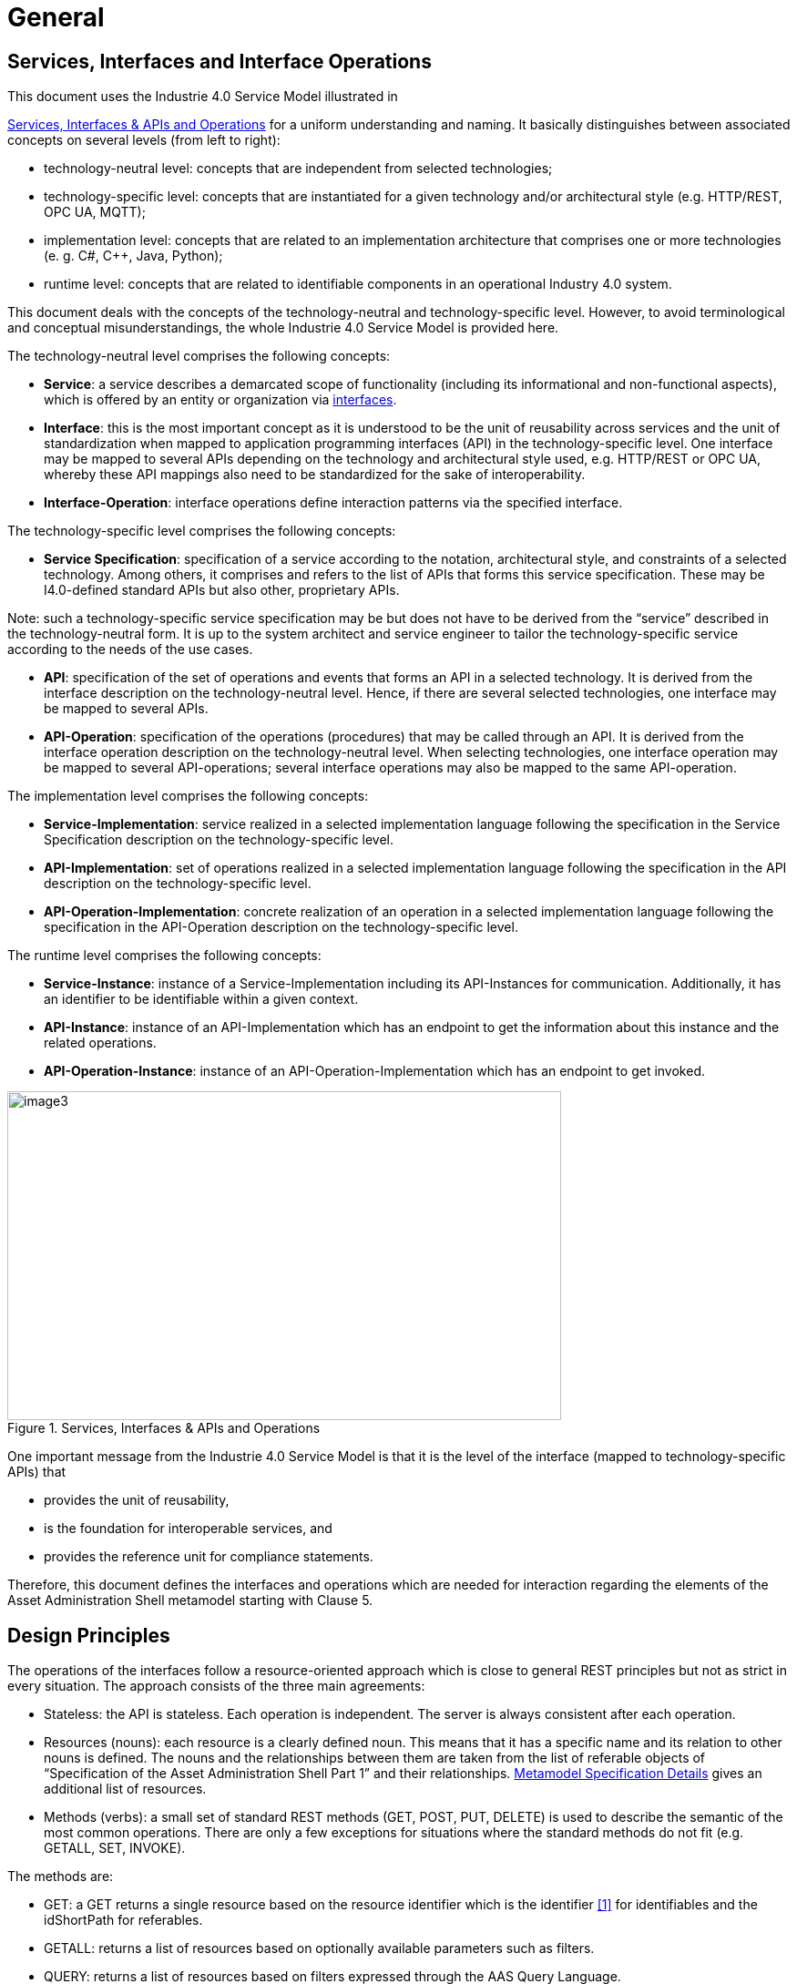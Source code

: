 ////
Copyright (c) 2023 Industrial Digital Twin Association

This work is licensed under a [Creative Commons Attribution 4.0 International License](
https://creativecommons.org/licenses/by/4.0/).

SPDX-License-Identifier: CC-BY-4.0

////

= General

== Services, Interfaces and Interface Operations

This document uses the Industrie 4.0 Service Model illustrated in

<<i40-service-model>> for a uniform understanding and naming. It basically distinguishes between associated concepts on several levels (from left to right):

* technology-neutral level: concepts that are independent from selected technologies;
* technology-specific level: concepts that are instantiated for a given technology and/or architectural style (e.g. HTTP/REST, OPC UA, MQTT);
* implementation level: concepts that are related to an implementation architecture that comprises one or more technologies (e. g. C#, C++, Java, Python);
* runtime level: concepts that are related to identifiable components in an operational Industry 4.0 system.

This document deals with the concepts of the technology-neutral and technology-specific level. However, to avoid terminological and conceptual misunderstandings, the whole Industrie 4.0 Service Model is provided here.

The technology-neutral level comprises the following concepts:

* *Service*: a service describes a demarcated scope of functionality (including its informational and non-functional aspects), which is offered by an entity or organization via https://www.plattform-i40.de/PI40/Redaktion/EN/Glossary/I/interface_glossary.html[interfaces].
* *Interface*: this is the most important concept as it is understood to be the unit of reusability across services and the unit of standardization when mapped to application programming interfaces (API) in the technology-specific level. One interface may be mapped to several APIs depending on the technology and architectural style used, e.g. HTTP/REST or OPC UA, whereby these API mappings also need to be standardized for the sake of interoperability.
* *Interface-Operation*: interface operations define interaction patterns via the specified interface.

The technology-specific level comprises the following concepts:

* *Service Specification*: specification of a service according to the notation, architectural style, and constraints of a selected technology. Among others, it comprises and refers to the list of APIs that forms this service specification. These may be I4.0-defined standard APIs but also other, proprietary APIs.


====
Note: such a technology-specific service specification may be but does not have to be derived from the “service” described in the technology-neutral form. It is up to the system architect and service engineer to tailor the technology-specific service according to the needs of the use cases.
====


* *API*: specification of the set of operations and events that forms an API in a selected technology. It is derived from the interface description on the technology-neutral level. Hence, if there are several selected technologies, one interface may be mapped to several APIs.
* *API-Operation*: specification of the operations (procedures) that may be called through an API. It is derived from the interface operation description on the technology-neutral level. When selecting technologies, one interface operation may be mapped to several API-operations; several interface operations may also be mapped to the same API-operation.

The implementation level comprises the following concepts:

* *Service-Implementation*: service realized in a selected implementation language following the specification in the Service Specification description on the technology-specific level.
* *API-Implementation*: set of operations realized in a selected implementation language following the specification in the API description on the technology-specific level.
* *API-Operation-Implementation*: concrete realization of an operation in a selected implementation language following the specification in the API-Operation description on the technology-specific level.

The runtime level comprises the following concepts:

* *Service-Instance*: instance of a Service-Implementation including its API-Instances for communication. Additionally, it has an identifier to be identifiable within a given context.

* *API-Instance*: instance of an API-Implementation which has an endpoint to get the information about this instance and the related operations.

* *API-Operation-Instance*: instance of an API-Operation-Implementation which has an endpoint to get invoked.

.Services, Interfaces & APIs and Operations
[[i40-service-model]]
image::i40-service-model.png[image3,width=608,height=361]

One important message from the Industrie 4.0 Service Model is that it is the level of the interface (mapped to technology-specific APIs) that

* provides the unit of reusability,
* is the foundation for interoperable services, and
* provides the reference unit for compliance statements.

Therefore, this document defines the interfaces and operations which are needed for interaction regarding the elements of the Asset Administration Shell metamodel starting with Clause 5.

== Design Principles

The operations of the interfaces follow a resource-oriented approach which is close to general REST principles but not as strict in every situation. The approach consists of the three main agreements:

* Stateless: the API is stateless. Each operation is independent. The server is always consistent after each operation.
* Resources (nouns): each resource is a clearly defined noun. This means that it has a specific name and its relation to other nouns is defined. The nouns and the relationships between them are taken from the list of referable objects of “Specification of the Asset Administration Shell Part 1” and their relationships. xref:specification/interfaces-payload.adoc#metamodel-specification-details[Metamodel Specification Details] gives an additional list of resources.
* Methods (verbs): a small set of standard REST methods (GET, POST, PUT, DELETE) is used to describe the semantic of the most common operations. There are only a few exceptions for situations where the standard methods do not fit (e.g. GETALL, SET, INVOKE).

The methods are:

* GET: a GET returns a single resource based on the resource identifier which is the identifier xref:bibliography.adoc#bib1[[1\]] for identifiables and the idShortPath for referables.
* GETALL: returns a list of resources based on optionally available parameters such as filters.
* QUERY: returns a list of resources based on filters expressed through the AAS Query Language.
* POST: creates a new resource. The identifier of the resource is part of the resource description. This is necessary because the id of identifiables is globally unique and should be the identifier for the object in every system. This implies that the creation of an identifiable is idempotent. There shall never be more than one identifiable with the same ID in one system. For example, trying to post the same AAS object twice will not create two AAS resources.
* PUT: replaces an existing resource.
* PATCH: updates an existing resource. The content to be replaced will be defined by the given SerializationModifiers, e.g. content=value provides the ValueOnly-serialization to update all values in the existing resource. The structure of the existing resource on the server and of the content given by the PATCH must be the same.



====
Note: values remain unchanged with content=metadata.
====


* DELETE: deletes a resource based on a given identifier.
* SET: sets the value of an object, e.g. the value of a Property.
* INVOKE: invokes an operation at a specified path.


====
Note: these methods are intended for the naming of interfaces as described in
<<i40-service-model>>. They shall not be interpreted as new protocol methods, e.g. on HTTP level.
====


Naming rules for operations:


The following rules shall apply for the operation names in Asset Administration Shell Interface, Submodel Interface, Shell Repository Interface, Submodel Repository Interface, Concept Description Repository Interface:

[listing]
....
<Interface Operation> ::= <Method Verb><Model Element Name>[<Modifier>]["By"<By-Qualifier>]

<Method Verb> ::= "Get" | "GetAll" | "Query" | "Put" | "PutBulk" | "Post" | "PostBulk" | "Patch" | "Delete" | "DeleteBulk" | "SetInvoke" | "InvokeAsync" | "SearchAll"

<Model Element Name> ::= "AssetAdministrationShell"["s"] | "AssetAdministrationShellDescriptor"["s"] | "SubmodelReference"["s"] | "AssetInformation" | "Submodel"["s"] | "SubmodelDescriptor"["s"] | "SubmodelElement"["s"] | "ConceptDescription"["s"]

<Modifier> ::= "Value" | "IdShortPath" | "Reference"

<By-Qualifier ::= |"Id" | "SemanticId" | "ParentPathAndSemanticId" | "Path" | "AssetId" | "IdShort" | "IsCaseOf" | "DataSpecificationReference"
....


[.underline]#Examples:#

_GetSubmodel_ has method verb “Get” and model element name “Submodel”.

_GetAllSubmodelElementsByPath_ has method verb “GetAll” and model element name “SubmodelElements” plus a by-qualifier “Path”.


== Semantic References for Operations

The operations of this document need unique identifiers to reach a common understanding and allow all involved parties to reference the same things. These identifiers need to be globally unique and understandable by the community and implementing systems. Furthermore, the identifiers need to support a versioning scheme for future updates and extensions of the metamodel. The identifiers defined in this document are reused in related resources, for instance REST API operations or in self-descriptions of implementing services.

Internationalized Resource Identifiers (IRIs), Uniform Resource Identifiers (URIs) xref:bibliography.adoc#bib5[[5\]] in particular, and the requirements of DIN SPEC 91406 xref:bibliography.adoc#bib6[[6\]], serve as the basic format. Further design decisions include ‘https’ as the URI scheme, and the controlled domain name ‘admin-shell.io’ as the chosen authority. Both decisions guarantee the interoperability of the identifiers and their durability, since URIs are generally well-known and proven, while the domain is controlled and served through the Plattform Industrie 4.0. All identifiers included in the ‘admin-shell.io’ domain are described in a lightweight catalogue in the form of markdown documents; they are continuously maintained and updated [https://github.com/admin-shell-io/id]. The catalogue itself is structured in several sub-namespaces specified by the first path parameter. All URIs of this document reflect entities of the core metamodel, which are contained in the sub-namespace identified with the ‘/aas/API’ path.

The described identifiers appear mainly in the semanticId field of every class and operation. They are required since the class name is not necessarily constant over time. The respective semanticIds, however, guarantee the unique and certain relation between a reference and the referenced class or operation. The URIs are constructed as follows (compare to Clause Semantic Identifiers for Metamodel and Data Specifications in Part 1 xref:bibliography.adoc#bib1[[1\]]).


====
Note 1: version information is explicitly included in each identifier.

Note 2: even though the usage of the ‘https’ scheme might indicate URLs, all identifiers are regarded as URI look ups; dereferencing them cannot be expected.
====


The following grammar is used to create valid identifiers:

[listing]
....

<Identifier> ::= <Namespace>"/aas/API/"<OperationName>"/"<Version>

<Namespace> ::= "https://admin-shell.io

<OperationName> ::= {<Character>}+

<Version> ::= {<Digit>}+"/"{<Digit>}+["/"{<Character>}+]

<Digit> ::= "0" | "1" | "2" | "3" | "4" | "5" | "6" | "7" | "8" | "9"

<Character> ::= an unreserved character permitted by DIN SPEC 91406

? ::= zero or one

+ ::= one or more
....

Examples for valid identifiers:

[example]
* \https://admin-shell.io/aas/API/GetSubmodel/1/23
* \https://admin-shell.io/aas/API/GetAllSubmodelElements/1/0/RC03
* \https://admin-shell.io/aas/API/GetAllSubmodelElements/3/0

Examples for invalid identifiers:

[example]
* \http://admin-shell.io/API/GetSubmodel/1/0 +
The scheme is different to ‘https’, and the ‘aas’ path segment is missing
* \https://admin-shell.io/aas/API/GetSubmodel +
Version information is missing
* \https://admin-shell.io/aas/API/GetSubmodel/1/0#0173-%20ABC#001 +
The URI includes DIN SPEC 91406-reserved (#) and impermissible (%) characters


== References and Keys

The concept of references is introduced in Part 1 of the series “Specification of the Asset Administration Shell” xref:bibliography.adoc#bib1[[1\]].

When defining interfaces, a distinction is made between relative references and absolute references.

Absolute references require a global unique id as starting point of the reference to be resolvable. In this case the type “Reference” is used.

Relative references do not start with a global unique id. Instead, it is assumed that the context is given and unique. In this case, the key list only contains keys with _Key/type_ that references a non-identifiable referable (e.g. a Property, a Range, a RelationshipElement, etc.).



== Relation of Interfaces

The following chapters define several interfaces, which work together as a system and support different deployment scenarios.

There are three major components of the overall system:

[arabic]
. Repositories store the data of Asset Administration Shells, Submodels, and Concept Descriptions,
. Registries are “directories” which store AAS-IDs and Submodel-IDs together with the related endpoints (typically a URL-path into a repository or to a single AAS/Submodel),
. discovery (servers) supports a fast search and only store copies of essential information, i.e. key value pairs to find IDs by other IDs.

<<asset-related-info-retrieval>> shows a typical sequence. Discovery finds the AAS-ID for a given Asset-ID. A Registry provides the endpoint for a given AAS-ID. Such an endpoint for an AAS and the related Submodel-IDs make the submodels with their submodelElements accessible.

.Retrieval of Asset-related Information by AAS and Submodels
[[asset-related-info-retrieval]]
image::asset-related-info-retrieval.jpeg[width=642,height=610]

The Asset Administration Shell model is an asset-oriented model.

An Asset-ID may be retrieved e.g. by a QRCODE on the asset, by an RFID for the asset, from the firmware of the asset or from an asset database. IEC 61406 (formerly DIN SPEC 91406) defines the format of such Asset-IDs.

The “Administration Shell Basic Discovery Interface” may be used with an Asset-ID to get the related AAS-IDs (“GetAllAssetAdministrationShellIdsByAssetLink”).

The “Asset Administration Shell Registry Interface” may be used with an AAS-ID to retrieve the related descriptor for an AAS (“GetAssetAdministrationShellDescriptorById”). The retrieved AAS Descriptor includes the endpoint for the “Asset Administration Shell Interface”.

The “Asset Administration Shell Interface” makes the information about the AAS itself and the references to the related submodels available.

The related submodels of an AAS are retrieved by “GetAllSubmodelReferences”. Such a reference includes the SM-ID of a related submodel.

Similarly to the AAS above, the “Submodel Registry Interface” may be used to retrieve the related descriptor for a submodel (“GetSubmodelDescriptorById”) with a specific SM-ID. The retrieved Submodel Descriptor includes the endpoint for the “Submodel Interface”.

The “Submodel Interface” makes the information about the submodel itself and all its included submodel elements available.

Asset Administration Shells and submodels may be deployed on different endpoints in different ways.

One example is the deployment of an AAS on a device. In this case, the AAS might be fixed and might not be changed or deleted. In a cloud scenario, a single AAS may also be deployed as a single container (e.g. docker container).

Another example is the deployment of many Asset Administration Shells in an AAS Repository. In this case, the “Asset Administration Shell Repository Interface” may allow to create and manage multiple AAS in the repository.

The separate interfaces of the HTTP/REST API allow many ways to support different deployments.

For an AAS repository, the combination [.gray]#“Asset Administration Shell Repository Interface”#, [.red]#“Asset Administration Shell Interface”#, [.blue]#“Submodel Interface”#, “Serialization Interface”, and “Self-Description Interface” is proposed.

This will result in the following HTTP/REST paths as described in a combined OpenAPI file (https://app.swaggerhub.com/apis/Plattform_i40/AssetAdministrationShellRepositoryServiceSpecification/V3.1_SSP-001)[For easier reading only the standard paths are shown in the following: $metadata, $value, $reference and $path parameter paths are additionally contained in the OpenAPI file.]:

[.gray]#/shells# +
[.gray]#/shells/\{aas-identifier}# +
[.gray]#/shells/\{aas-identifier}#[.red]##/asset-information## +
[.gray]#/shells/\{aas-identifier}#[.red]##/asset-information/thumbnail## +
[.gray]#/shells/\{aas-identifier}#[.red]##/submodel-refs## +
[.gray]#/shells/\{aas-identifier}#[.red]##/submodel-refs/\{submodel-identifier}## +
[.gray]#/shells/\{aas-identifier}#[.red]##/submodels/\{submodel-identifier}## +
[.gray]#/shells/\{aas-identifier}#[.red]##/submodels/\{submodel-identifier}##[.blue]#/submodel-elements# +
[.gray]#/shells/\{aas-identifier}#[.red]##/submodels/\{submodel-identifier}##[.blue]#/submodel-elements/\{idShortPath}# +
[.gray]#/shells/\{aas-identifier}#[.red]##/submodels/\{submodel-identifier}##[.blue]#/submodel-elements/\{idShortPath}/attachment# +
[.gray]#/shells/\{aas-identifier}#[.red]##/submodels/\{submodel-identifier}##[.blue]#/submodel-elements/\{idShortPath}/invoke# +
[.gray]#/shells/\{aas-identifier}#[.red]##/submodels/\{submodel-identifier}##[.blue]#/submodel-elements/\{idShortPath}/invoke-async# +
[.gray]#/shells/\{aas-identifier}#[.red]##/submodels/\{submodel-identifier}##[.blue]#/submodel-elements/\{idShortPath}/operation-status/\{handleId}# +
[.gray]#/shells/\{aas-identifier}#[.red]##/submodels/\{submodel-identifier}##[.blue]#/submodel-elements/\{idShortPath}/operation-results/\{handleId}# +
/serialization +
/description

If the repository also supports AASX Packages, it shall be extended by additionally supporting a “AASX File Server” Profile [Related OpenAPI file: https://app.swaggerhub.com/apis/Plattform_i40/AasxFileServerServiceSpecification/V3.1_SSP-001].

The example of a device or container containing one AAS with its related submodels will result in the following HTTP/REST paths as described in the related OpenAPI file (https://app.swaggerhub.com/apis/Plattform_i40/AssetAdministrationShellServiceSpecification/V3.1_SSP-001)^2^:

[.red]#/aas# +
[.red]#/aas/asset-information# +
[.red]#/aas/asset-information/thumbnail# +
[.red]#/aas/submodel-refs# +
[.red]#/aas/submodel-refs/\{submodel-identifier}# +
[.red]#/aas/submodels/\{submodel-identifier}# +
[.red]#/aas/submodels/\{submodel-identifier}#[.blue]##/submodel-elements## +
[.red]#/aas/submodels/\{submodel-identifier}#[.blue]##/submodel-elements/\{idShortPath}## +
[.red]#/aas/submodels/\{submodel-identifier}#[.blue]##/submodel-elements/\{idShortPath}/attachment## +
[.red]#/aas/submodels/\{submodel-identifier}#[.blue]##/submodel-elements/\{idShortPath}/invoke## +
[.red]#/aas/submodels/\{submodel-identifier}#[.blue]##/submodel-elements/\{idShortPath}/invoke-async## +
[.red]#/aas/submodels/\{submodel-identifier}#[.blue]##/submodel-elements/\{idShortPath}/operation-status/\{handleId}## +
[.red]#/aas/submodels/\{submodel-identifier}#[.blue]##/submodel-elements/\{idShortPath}/operation-results/\{handleId}## +
/serialization +
/description


====
Note: identifiers are base64url-encoded in the API, i.e. \{aas-identifier} and [.green]#\{submodel-identifier}#. [.blue]#The \{idShortPath} is URL-encoded in the API#.
====


== Query Language

Many use cases of the Asset Administration Shell require the involvement of a high number of Asset Administration Shells at the same time. Executing the business logic on all potentially involved Asset Administration Shells solely by the client application requires a huge amount of transferred data objects and bandwidth. It is therefore necessary to move parts of the filter and selection logic to the AAS hosting systems. The AAS Query Language enables AAS clients to describe and handover their interests and AAS servers to only respond with the needed data objects.

The Asset Administration Shell propagates a Query Language inspired by the so-called Resource Query Language (RQL [_add reference_]). This language follows a simplified grammar and expressiveness compared with RQL and other languages with a similar scope, e.g. SPARQL [add reference], GQL [add reference], or JsonPath [add reference]. The same language shall be used independent of the communication protocol, therefore, it is not limited to the HTTP API of the AAS.


=== Limitations

The AAS Query Language is not intended as feature-comparable to existing query languages like SPARQL or GQL. In case the expressiveness of these technologies is needed, a software vendor might as well provide according APIs. However, in order to keep the additional overhead for the query language implementers as small as possible, the following limitations apply:

1. Only Identifiables are queryable: Clients can only formulate filters for Asset Administration Shells, Submodels, and their according Descriptors, as well as ConceptDescription. In addition, also their identifiers (values of the "id" attributes) can be returned.

1. Only string-oriented comparisons are possible: As the AAS represents all basic values as text (strings), query interpreters shall not assume that the values shall be converted to any other native xs data type. In particular, the content of the "valueType" attributes are not regarded in process of value comparison. (TODO: verify with group)

1. Only Repository and Registry Services have query functionalities: Querys on Asset Administration Shell Services or Submodel Services are not defined.

1. It is only possible to compare a field to an atomic value. It is not possible to compare two fields with each other.

1. Only attributes defined by the AAS Metamodel (TODO: insert reference) can be used to describe fields: Custom attributes are not defined and may lead to errors at the receiving side.


=== Grammar

The AAS Query Language is defined in the context-free Backus-Naur form (BNF). See Appendix (TODO: insert reference) for more details on BNF.

TODO: Translate to BNF

query // entrypoint for complete query 
    : queryParameter ( '&' queryParameter )* EOF 
    | EOF 
    ; 

  

queryParameter 
    : (selectDeclaration)?     // select is optional. Missing select = return full object 
    | filterDeclaration            // Filters are mandatory 
    | optionList?                   // Options are optional. Default values are up to the server 
    ; 

  

selectDeclaration 
    : 'select' '=' fieldList 'id' 
    ; 

  

filterDeclaration 
    : 'filter' '=' filterExpression 
    ; 

  

fieldList  
    : FieldIdentifier (',' FieldIdentifier)* 
    | 
    ; 

  

filterList  
    : '(' filterExpression (',' filterExpression)* ')' 
    ; 

  

optionList // entrypoint for options if already partitioned 
    : 'option' '=' option (',' option)* // uniqueness is checked in parse-tree visitor code 
    ; 

// end toplevel expressions 

  

filterExpression 
    : logicalOperator 
    | multiComparison 
    | singleComparison 
    ; 
  

logicalOperator 
    : 'not' '(' filterExpression ')' 
    | 'and' filterList 
    | 'or' filterList 
    ; 

  

multiComparison 
    : 'in' '(' FieldIdentifier ',' literalList ')'         
    ; 

  

singleComparison 

    : 'eq' '(' FieldIdentifier ',' literal ')' #equalityComparison //<1> 
    | 'ne' '(' FieldIdentifier ',' literal ')' #equalityComparison //<1> 
    | 'lt' '(' FieldIdentifier ',' linearilyOrderableLiteral ')' #orderRelation //<2> 
    | 'le' '(' FieldIdentifier ',' linearilyOrderableLiteral ')' #orderRelation //<2> 
    | 'gt' '(' FieldIdentifier ',' linearilyOrderableLiteral ')' #orderRelation //<2> 
    | 'ge' '(' FieldIdentifier ',' linearilyOrderableLiteral ')' #orderRelation //<2> 
    | 'like' '(' FieldIdentifier ',' StringLiteral ')' #stringMatch             //<3> 
    | 'likeIgnoreCase' '(' FieldIdentifier ',' StringLiteral ')' #stringMatch   //<3> 
    ; 

  

literalList 
    : stringLiteralList   // only relevant for Identifiable/id, therefore, only strings 
    | floatLiteralList 
    | intLiteralList 
    ; 

  

stringLiteralList 
    : StringLiteral (',' StringLiteral)*  // No 'null' 
    ; 

  

option
    : (sortExpression | limitExpression)* 
    ; 

  

sortExpression 
    : 'sort' '( id '  ('+' | '-') ')'     // only option: sort for Identifiable/id asc or desc 
    ; 

  

limitExpression 
    : 'limit' '(' IntLiteral ',' IntLiteral ')'     // "limit(0, 100)" looks strange. Why not "limit 100 offset 0"? 
    ; 

  

literal 
    : linearilyOrderableLiteral 
    | BooleanLiteral 
    | NullLiteral 
    ; 

  

linearilyOrderableLiteral 
    : FloatLiteral 
    | IntLiteral 
    | StringLiteral 
    | TimeLiteral 
    ; 

  

NullLiteral 
    : 'null' 
    ; 

  

BooleanLiteral 
    : 'true' 
    | 'false' 
    ; 

  

TimeLiteral 
    : FullDate ('T'|'t') FullTime; 

  

fragment DateFullyear : Digit Digit Digit Digit; 

fragment DateMonth : Digit Digit; 

fragment DateMday  : Digit Digit; 

fragment TimeHour  : Digit Digit; 

fragment TimeMinute : Digit Digit; 

fragment TimeSecond: Digit Digit; 

fragment TimeSecfrac : ('.'|',') Digit+; 

fragment TimeNumOffset : Sign TimeHour ':' TimeMinute; 

fragment TimeOffset: ('Z'|'z') | TimeNumOffset; 

fragment PartialTime : TimeHour ':' TimeMinute ':' TimeSecond TimeSecfrac?; 

fragment FullDate : DateFullyear '-' DateMonth '-' DateMday; 

fragment FullTime : PartialTime TimeOffset; 

  

  

FloatLiteral 

    :  Sign? '0.' Digit+ ExponentPart? 

    |  Sign? DigitWithoutZero Digit* '.' Digit+ ExponentPart? 

    |  Sign? DigitWithoutZero Digit* ExponentPart 

    ; 

  

IntLiteral 
    : Sign? DigitWithoutZero Digit* 
    | '0' 
    ; 

  

sortFieldIdentifier 
    : Sign FieldIdentifier 
    ; 

  
FieldIdentifier 

    :   [a-zA-Z_][a-zA-Z0-9._]* 
    'extensions' 
    'extensions.semanticId.type' 
    'extensions.semanticId.keys.type' 
    'extensions.semanticId.keys.value' 
    'extensions.supplementalSemanticIds.keys.type'  
    'extensions.supplementalSemanticIds.keys.value'  
    'extensions.name' 
    'extensions.valueType' 
    'extensions.value' 
    'extensions.refersTo.keys.type' 
    'extensions.refersTo.keys.value' 

    'category' 

    'idShort' 

    DisplayName.                   // to be continued 

    description [...] 

    modelType* ModelType[...] 

    administration AdministrativeInformation{...} 

    id* [...] 

    embeddedDataSpecifications [...] 

    derivedFrom Reference{...} 

    assetInformation* AssetInformation{...} 

    submodels 
    submodels.<submodelId>[<idShort>.<idShort> = ""] 

    ; 

  

Sign 
: [+-] 
; 

  

fragment 
ExponentPart 
: [eE] Sign? Digit+ 
; 

  

  

fragment DigitWithoutZero 
    : '1' | '2' | '3' | '4' | '5' | '6' | '7' | '8' | '9'; 

  

fragment Digit 
    : '0' | DigitWithoutZero; 

  

StringLiteral 
    : '"' StringCharacters? '"' 
    ; 

  

fragment StringCharacters 
    : StringElement+ 
    ; 
  

fragment StringElement 
    : ~["\\] 
    | CharEscapeSeq 
    ; 

  

fragment CharEscapeSeq : '\\' ('b' | 't' | 'n' | 'f' | 'r' | '"' | '\\'); 

  

WS 
   : [ \t\n\r] + -> skip 
   ; 

TODO: move to appendix?

todo

=== Comparison Operators

The comparison operators follow the proposals of RFC [add reference to the JSONPath RFC].

OR:

The following comparison operators are part of the query language. The result of a comparison shall always be of type xs:boolean, or a comparison error, e.g., due to non-matching inputs.

Comparisons are overloaded, which means that the same comparison can deal with several input types. For instance, `eq` can be used both for values of type xs:string and xs:int.

OR:

Comparisons are generally not overloaded (TODO: Reference to https://www.w3.org/TR/xpath-functions-30/#func-overloading). This means that one single comparison operator shall only be used for the defined input type and result in an error otherwise. For instance, `eq` requires two input parameters of type xs:string. If the input parameters are of type xs:int, `numeric_equals` shall be used. Note that the functions for numeric comparisons, like `numeric_equals`, can be used for all numeric types (xs:int, xs:float, xs:double). Therefore, `numeric_equals` can compare a value of type xs:int with a value of type xs:double, according to the defined comparison rules.



[.table-with-appendix-table]
[width=100%, cols="10%,40%,50%"]
|===
h| Operator h| Description h| Definition
| eq | Compares two values if they are identical. | Operator 'A eq B' in https://www.w3.org/TR/xpath-30/#mapping 
| ne | Compares two values if they are identical. | Operator 'A eq B' in https://www.w3.org/TR/xpath-30/#mapping 
| gt | Compares two values if they are identical. | Operator 'A gt B' in https://www.w3.org/TR/xpath-30/#mapping 
| lt | Compares two values if they are identical. | Operator 'A lt B' in https://www.w3.org/TR/xpath-30/#mapping 
| ge | Compares two values if they are identical. | Operator 'A ge B' in https://www.w3.org/TR/xpath-30/#mapping 
| le | Compares two values if they are identical. | Operator 'A ne B' in https://www.w3.org/TR/xpath-30/#mapping 
| starts-with | Compares two values if they are identical. | Defined as fn:starts-with in https://www.w3.org/TR/xpath-functions-30/#func-starts-with
|===



==== Example

The following example is used to illustrate the evaluation of the query language. Note that the attributes "description" and "displayName" are left blank intentionally.

```
{
    "modelType": "AssetAdministrationShell",
    "id": "https://example.com/asset-administration-shell-1",
    "assetInformation": {
        "assetKind": "Instance",
        "globalAssetId": "urn:asset-administration-shell-1",
        "specificAssetIds": [
            {
                "name": "supplierId",
                "value": "aas-1"
            },
            {
                "name": "customerId",
                "value": "aas-2"
            }
        ],
    },
    "submodels": [
        {
            "type": "ModelReference",
            "keys": [
                {
                    "type": "Submodel",
                    "value": "https://example.com/submodel-1"
                }
            ]
        },
        {
            "type": "ModelReference",
            "keys": [
                {
                    "type": "Submodel",
                    "value": "https://example.com/submodel-2"
                }
            ]
        }
    ],
}
```


[.table-with-appendix-table]
[width=100%, cols="45%,10%,45%"]
|===
h| Comparison h| Result h| Comment
| eq( "displayName", "description" ) | true | Empty nodelists
| le( "displayName", "description" ) | true | `eq`` implies `le`
| eq( "displayName", 'value' ) | false | Empty nodelist
| ne( "displayName", "description" ) | false | Empty nodelists
| ne( "displayName", 'value' ) | true | Empty nodelist
| le( 1, 2 ) | true | Numeric comparison
| gt( 1, 2 ) | false | Numeric comparison
| eq( 13, '13' ) | false | Type mismatch
| le( 'a', 'b' ) | true | String comparison
| gt( '1', '2' ) | false | String comparison
| eq( "assetInformation", "submodels" ) | false | Type mismatch (object vs. list)
| ne( "assetInformation", "submodels" ) | true | Type mismatch
| eq( "assetInformation", "assetInformation" ) | true | Object comparison
| ne( "assetInformation", "assetInformation" ) | false | Object comparison
| eq( "submodels", "submodels" ) | true | Array comparison
| ne( "submodels", "submodels" ) | false | Array comparison
| eq( "assetInformation", 17 ) | false | Type mismatch
| ne( "assetInformation", 17 ) | true | Type mismatch
| le( "assetInformation", "submodels" ) | false | Objects and arrays do not offer `lt` comparison
| lt( "assetInformation", "submodels" ) | false | Objects and arrays do not offer `lt` comparison
| lt( "assetInformation", "assetInformation" ) | true | `eq` implies `le` also for objects
| le( "submodels", "submodels" ) | true | `eq` implies `le` also for lists
| le( 1, "submodels" ) | false | Lists do not offer `lt`/`gt` comparison
| ge( 1, "submodels" ) | false | Lists do not offer `lt`/`gt` comparison
| gt( 1, "submodels" ) | false | Lists do not offer `lt`/`gt` comparison
| lt( 1, "submodels" ) | false | Lists do not offer `lt`/`gt` comparison
| le( true, true ) | true | `eq` implies `le`
| gt( true, true ) | false | Booleans do not offer `lt`/`gt` comparison
| like( "id", "https://example.com/asset-administration-shell-*" ) | true | Like comparison matches entities based on the specified attribute's value,
including case sensitivity — either upper or lower case. Typically, the value includes wildcards such as '?' or '*', allowing for more flexible matching.
|===


=== Nested Comparisons (todo: find better name for this effect. Proposals: 1. Hierarchical Comparisons, 2. Structured Comparisons, 3. Sequential Comparisons)

[.table-with-appendix-table]
[width=100%, cols="50%,10%,30%"]
|===
h| Comparison h| Result h| Comment
| and (

    eq( "assetInformation.specificAssetIds.name", 'supplierId' ) ,

    eq( "assetInformation.specificAssetIds.value", 'aas-1' )

 )
| [ { "modelType": "AssetAdministrationShell", ... } ] | The values for 'supplierId' and 'aas-2' exist in the same SpecificAssetId object.
| and (

    eq( "assetInformation.specificAssetIds.name", 'supplierId' ) ,

    eq( "assetInformation.specificAssetIds.value", 'aas-2' )

 )
| [ { "modelType": "AssetAdministrationShell", ... } ] | The values for 'supplierId' and 'aas-2' exist in the example AAS, even though in different SpecificAssetId objects.
|
  like( "assetInformation.specificAssetIds.value", 'aas-*' )
| [ { "modelType": "AssetAdministrationShell", ... } ] | The values for 'aas-1' and 'aas-2' exist in the example AAS, even though in different SpecificAssetId objects.
|
TODO: This doesn't align well with the existing RQL definitions and would be hard challenge to parse it. We need something different which is more aligned with RQL

"assetInformation.specificAssetIds"(

and (

eq( "name", 'supplierId' ) , eq( "value", 'aas-2' )

)
| empty list | The values for 'supplierId' and 'aas-2' in the same SpecificAssetId object.
|===


=== Logical Operators

[.table-with-appendix-table]
[width=100%, cols="25%,75%"]
|===
h| Logical operator h| Description
| and | The "and" operator returns true if all operands are true.
| or | The "or" operator returns true if at least one of the operands are true.
| not | The "not" operator inverts the truth value of its operand. If the operand is true, the result is false, and if the operand is false, the result is true.
|===

=== Sorting and Pagination

==== Pagination
To manage the pagination of the retrieved data, incorporate the limit operator within the options configuration.

[source,javascript]
----
option=limit(start,count)
----

[.table-with-appendix-table]
[width=100%, cols="25%,75%"]
|===
h| Operator h| Description
| limit | To control the pagination of the retrieved data, use the limit operator
| start | specifies where to start fetching data, also known as offset
| count | indicates how many results to fetch per page
|===

Example
[source,javascript]
----
option=limit(10,5)
----

==== Sorting

To organize the retrieved data in a specific order, incorporate the sort operator within the options configuration.

[source,javascript]
----
option=sort([+-]attributeN)
----

The sort operator organizes data based on the specified attributes. It begins with the first attribute and continues sequentially to subsequent attributes.
Attribute names should be separated by commas. For each attribute, you can designate the sorting direction - ascending or descending.

[.table-with-appendix-table]
[width=100%, cols="25%,75%"]
|===
h| Operator h| Description
| sort | To sort the retrieved data, use the sort operator as part of the option operator.
| - | For descending sort order.
| + | For ascending sort order.

|===

Example
[source,javascript]
----
option=sort(+assetInformation, -assetInformation.globalAssetId)
----


todo: Explain LIMIT, OFFSET/SKIP, SORT
